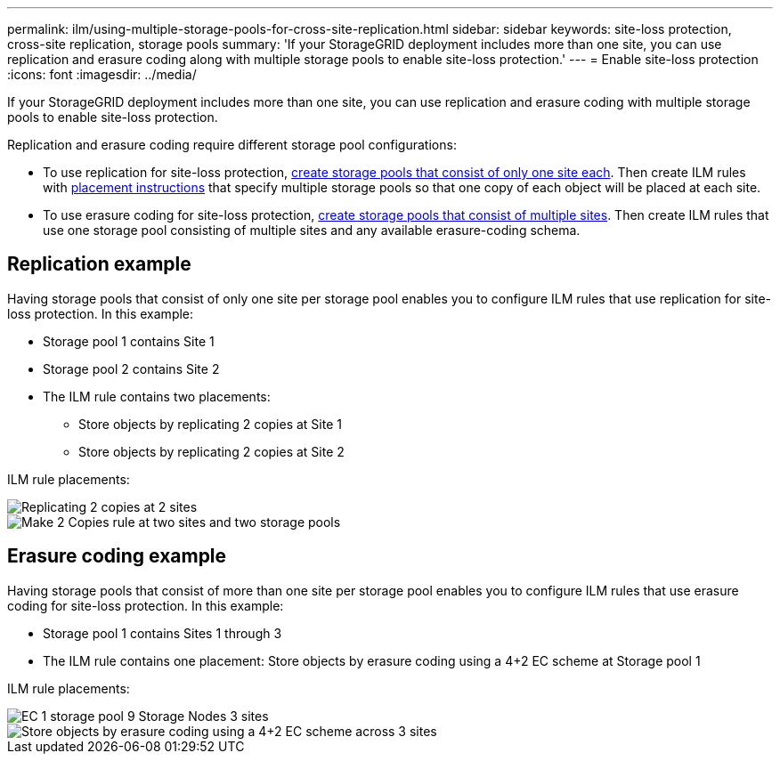 ---
permalink: ilm/using-multiple-storage-pools-for-cross-site-replication.html
sidebar: sidebar
keywords: site-loss protection, cross-site replication, storage pools 
summary: 'If your StorageGRID deployment includes more than one site, you can use replication and erasure coding along with multiple storage pools to enable site-loss protection.'
---
= Enable site-loss protection
:icons: font
:imagesdir: ../media/

[.lead]
If your StorageGRID deployment includes more than one site, you can use replication and erasure coding with multiple storage pools to enable site-loss protection.

Replication and erasure coding require different storage pool configurations:

* To use replication for site-loss protection, xref:guidelines-for-creating-storage-pools.adoc#guidelines-for-storage-pools-used-for-replicated-copies[create storage pools that consist of only one site each]. Then create ILM rules with xref:create-ilm-rule-define-placements.adoc[placement instructions] that specify multiple storage pools so that one copy of each object will be placed at each site.

* To use erasure coding for site-loss protection, xref:guidelines-for-creating-storage-pools.adoc#guidelines-for-storage-pools-used-for-erasure-coded-copies[create storage pools that consist of multiple sites]. Then create ILM rules that use one storage pool consisting of multiple sites and any available erasure-coding schema.

//The following example illustrates what can happen if an ILM rule places replicated object copies to a single storage pool containing Storage Nodes from two sites. Because the system uses any available nodes in the storage pool when it places the replicated copies, it might place all copies of some objects within only one of the sites. In this example, the system stored two copies of object AAA on Storage Nodes at Site 1, and two copies of object CCC on Storage Nodes at Site 2. Only object BBB is protected if one of the sites fails or becomes inaccessible.

//image::../media/ilm_replication_make_2_copies_1_pool_2_sites.png[Make 2 Copies rule at two sites but only one storage pool]

== Replication example

Having storage pools that consist of only one site per storage pool enables you to configure ILM rules that use replication for site-loss protection. In this example:

* Storage pool 1 contains Site 1
* Storage pool 2 contains Site 2
* The ILM rule contains two placements:
** Store objects by replicating 2 copies at Site 1
** Store objects by replicating 2 copies at Site 2

ILM rule placements:

image::../media/ilm_replication_at_2_sites.png[Replicating 2 copies at 2 sites]

image::../media/ilm_replication_make_2_copies_2_pools_2_sites.png[Make 2 Copies rule at two sites and two storage pools]


//In contrast, this example illustrates how objects are stored when you use multiple storage pools. In the example, the ILM rule specifies that two replicated copies of each object be created, and that the copies be distributed to two storage pools. Each storage pool contains all Storage Nodes at one site. Because a copy of each object is stored at each site, object data is protected from site failure or inaccessibility.

== Erasure coding example

Having storage pools that consist of more than one site per storage pool enables you to configure ILM rules that use erasure coding for site-loss protection. In this example:

* Storage pool 1 contains Sites 1 through 3
* The ILM rule contains one placement: Store objects by erasure coding using a 4+2 EC scheme at Storage pool 1

ILM rule placements:

image::../media/ilm_erasure_coding_site_loss_protection_4+2.png[EC 1 storage pool 9 Storage Nodes 3 sites]

image::../media/ec_three_sites_4_plus_2_site_loss_example.png[Store objects by erasure coding using a 4+2 EC scheme across 3 sites]